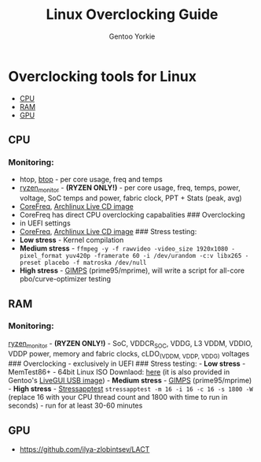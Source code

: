 #+TITLE: Linux Overclocking Guide
#+AUTHOR: Gentoo Yorkie

* Overclocking tools for Linux
  :PROPERTIES:
  :CUSTOM_ID: linuxoc
  :END:

- [[#cpu][CPU]]
- [[#ram][RAM]]
- [[#gpu][GPU]]

** CPU
  :PROPERTIES:
  :CUSTOM_ID: cpu
  :END:
*** Monitoring:
    :PROPERTIES:
    :CUSTOM_ID: monitoring
    :END:
- htop, [[https://github.com/aristocratos/btop][btop]] - per core usage,
  freq and temps
- [[https://github.com/hattedsquirrel/ryzen_monitor][ryzen_monitor]] -
  *(RYZEN ONLY!)* - per core usage, freq, temps, power, voltage, SoC
  temps and power, fabric clock, PPT + Stats (peak, avg)
- [[https://github.com/cyring/CoreFreq][CoreFreq]],
  [[https://github.com/cyring/CoreFreq/wiki/Live-CD][Archlinux Live CD
  image]]
- CoreFreq has direct CPU overclocking capabalities ### Overclocking
- in UEFI settings
- [[https://github.com/cyring/CoreFreq][CoreFreq]],
  [[https://github.com/cyring/CoreFreq/wiki/Live-CD][Archlinux Live CD
  image]] ### Stress testing:
- *Low stress* - Kernel compilation
- *Medium stress* -
  =ffmpeg -y -f rawvideo -video_size 1920x1080 -pixel_format yuv420p -framerate 60 -i /dev/urandom -c:v libx265 -preset placebo -f matroska /dev/null=
- *High stress* - [[https://www.mersenne.org/download/][GIMPS]]
  (prime95/mprime), will write a script for all-core pbo/curve-optimizer
  testing

** RAM
  :PROPERTIES:
  :CUSTOM_ID: ram
  :END:
*** Monitoring:
    :PROPERTIES:
    :CUSTOM_ID: monitoring-1
    :END:
[[https://github.com/hattedsquirrel/ryzen_monitor][ryzen_monitor]] -
*(RYZEN ONLY!)* - SoC, VDDCR_SOC, VDDG, L3 VDDM, VDDIO, VDDP power,
memory and fabric clocks, cLDO_(VDDM, VDDP, VDDG) voltages ###
Overclocking - exclusively in UEFI ### Stress testing: - *Low stress* -
MemTest86+ - 64bit Linux ISO Downlaod:
[[https://www.memtest.org/download/v7.00/mt86plus_7.00_64.iso.zip][here]]
(it is also provided in Gentoo's
[[https://www.gentoo.org/downloads/][LiveGUI USB image]]) - *Medium
stress* - [[https://www.mersenne.org/download/][GIMPS]]
(prime95/mprime) - *High stress* -
[[https://github.com/stressapptest/stressapptest][Stressapptest]]
=stressapptest -m 16 -i 16 -c 16 -s 1800 -W= (replace 16 with your CPU
thread count and 1800 with time to run in seconds) - run for at least
30-60 minutes

** GPU
  :PROPERTIES:
  :CUSTOM_ID: gpu
  :END:
- https://github.com/ilya-zlobintsev/LACT
